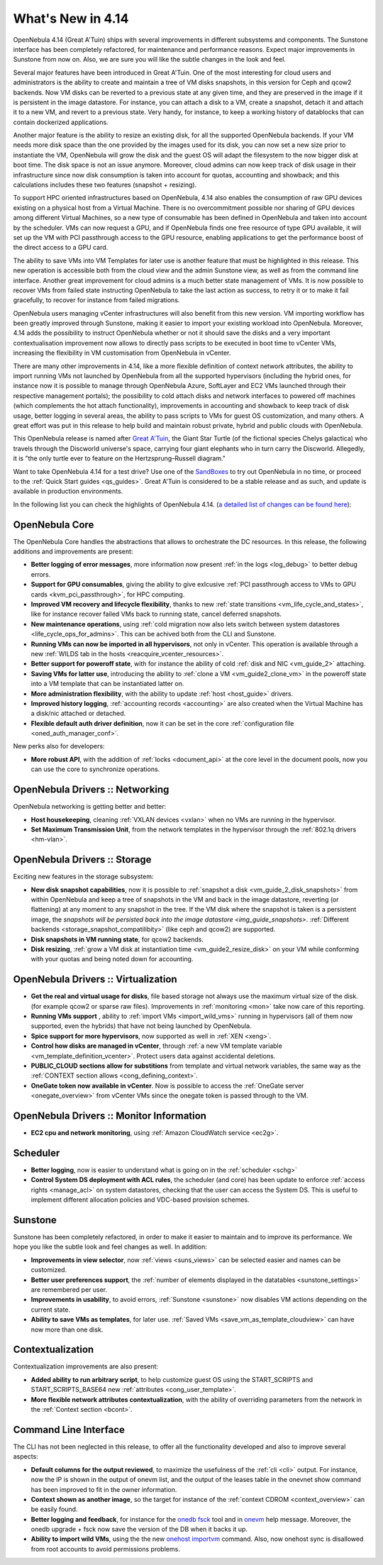 .. _whats_new:

==================
What's New in 4.14
==================

OpenNebula 4.14 (Great A'Tuin) ships with several improvements in different subsystems and components. The Sunstone interface has been completely refactored, for maintenance and performance reasons. Expect major improvements in Sunstone from now on. Also, we are sure you will like the subtle changes in the look and feel.

.. image:: /images/sunsdash414.png
    :width: 90%
    :align: center

Several major features have been introduced in Great A'Tuin. One of the most interesting for cloud users and administrators is the ability to create and maintain a tree of VM disks snapshots, in this version for Ceph and qcow2 backends. Now VM disks can be reverted to a previous state at any given time, and they are preserved in the image if it is persistent in the image datastore. For instance, you can attach a disk to a VM, create a snapshot, detach it and attach it to a new VM, and revert to a previous state. Very handy, for instance, to keep a working history of datablocks that can contain dockerized applications.

.. image:: /images/snaptree414.png
    :width: 90%
    :align: center

Another major feature is the ability to resize an existing disk, for all the supported OpenNebula backends. If your VM needs more disk space than the one provided by the images used for its disk, you can now set a new size prior to instantiate the VM, OpenNebula will grow the disk and the guest OS will adapt the filesystem to the now bigger disk at boot time. The disk space is not an issue anymore. Moreover, cloud admins can now keep track of disk usage in their infrastructure since now disk consumption is taken into account for quotas, accounting and showback; and this calculations includes these two features (snapshot + resizing).

To support HPC oriented infrastructures based on OpenNebula, 4.14 also enables the consumption of raw GPU devices existing on a physical host from a Virtual Machine. There is no overcommitment possible nor sharing of GPU devices among different Virtual Machines, so a new type of consumable has been defined in OpenNebula and taken into account by the scheduler. VMs can now request a GPU, and if OpenNebula finds one free resource of type GPU available, it will set up the VM with PCI passthrough access to the GPU resource, enabling applications to get the performance boost of the direct access to a GPU card.

.. image:: /images/gpupcilist.png
    :width: 90%
    :align: center

The ability to save VMs into VM Templates for later use is another feature that must be highlighted in this release. This new operation is accessible both from the cloud view and the admin Sunstone view, as well as from the command line interface. Another great improvement for cloud admins is a much better state management of VMs. It is now possible to recover VMs from failed state instructing OpenNebula to take the last action as success, to retry it or to make it fail gracefully, to recover for instance from failed migrations.

OpenNebula users managing vCenter infrastructures will also benefit from this new version. VM importing workflow has been greatly improved through Sunstone, making it easier to import your existing workload into OpenNebula. Moreover, 4.14 adds the possibility to instruct OpenNebula whether or not it should save the disks and a very important contextualisation improvement now allows to directly pass scripts to be executed in boot time to vCenter VMs, increasing the flexibility in VM customisation from OpenNebula in vCenter.

There are many other improvements in 4.14, like a more flexible definition of context network attributes, the ability to import running VMs not launched by OpenNebula from all the supported hypervisors (including the hybrid ones, for instance now it is possible to manage through OpenNebula Azure, SoftLayer and EC2 VMs launched through their respective management portals); the possibility to cold attach disks and network interfaces to powered off machines (which complements the hot attach functionality), improvements in accounting and showback to keep track of disk usage, better logging in several areas, the ability to pass scripts to VMs for guest OS customization, and many others. A great effort was put in this release to help build and maintain robust private, hybrid and public clouds with OpenNebula.

This OpenNebula release is named after `Great A'Tuin <https://en.wikipedia.org/wiki/Discworld_(world)#Great_A.27Tuin>`__, the Giant Star Turtle (of the fictional species Chelys galactica) who travels through the Discworld universe's space, carrying four giant elephants who in turn carry the Discworld. Allegedly, it is "the only turtle ever to feature on the Hertzsprung–Russell diagram."

Want to take OpenNebula 4.14 for a test drive? Use one of the `SandBoxes <http://opennebula.org/tryout/>`__ to try out OpenNebula in no time, or proceed to the :ref:`Quick Start guides <qs_guides>`. Great A'Tuin is considered to be a stable release and as such, and update is available in production environments.

In the following list you can check the highlights of OpenNebula 4.14. (`a detailed list of changes can be found here
<http://tinyurl.com/qd7esk5>`__):

OpenNebula Core
---------------

The OpenNebula Core handles the abstractions that allows to orchestrate the DC resources. In this release, the following additions and improvements are present:

- **Better logging of error messages**, more information now present :ref:`in the logs <log_debug>` to better debug errors.
- **Support for GPU consumables**, giving the ability to give exlcusive :ref:`PCI passthrough access to VMs to GPU cards <kvm_pci_passthrough>`, for HPC computing.
- **Improved VM recovery and lifecycle flexibility**, thanks to new :ref:`state transitions <vm_life_cycle_and_states>`, like for instance recover failed VMs back to running state, cancel deferred snapshots.
- **New maintenance operations**, using :ref:`cold migration now also lets switch between system datastores <life_cycle_ops_for_admins>`. This can be achived both from the CLI and Sunstone.
- **Running VMs can now be imported in all hypervisors**, not only in vCenter. This operation is available through a new :ref:`WILDS tab in the hosts <reacquire_vcenter_resources>`.
- **Better support for poweroff state**, with for instance the ability of cold :ref:`disk and NIC <vm_guide_2>` attaching.
- **Saving VMs for latter use**, introducing the ability to :ref:`clone a VM <vm_guide2_clone_vm>` in the poweroff state into a VM template that can be instantiated latter on.
- **More administration flexibility**, with the ability to update :ref:`host <host_guide>` drivers.
- **Improved history logging**, :ref:`accounting records <accounting>` are also created when the Virtual Machine has a disk/nic attached or detached.
- **Flexible default auth driver definition**, now it can be set in the core :ref:`configuration file <oned_auth_manager_conf>`.

New perks also for developers:

- **More robust API**, with the addition of :ref:`locks <document_api>` at the core level in the document pools, now you can use the core to synchronize operations.

OpenNebula Drivers :: Networking
--------------------------------------------------------------------------------

OpenNebula networking is getting better and better:

- **Host housekeeping**, cleaning :ref:`VXLAN devices <vxlan>` when no VMs are running in the hypervisor.
- **Set Maximum Transmission Unit**, from the network templates in the hypervisor through the :ref:`802.1q drivers <hm-vlan>`.

OpenNebula Drivers :: Storage
--------------------------------------------------------------------------------

Exciting new features in the storage subsystem:

- **New disk snapshot capabilities**, now it is possible to :ref:`snapshot a disk <vm_guide_2_disk_snapshots>` from within OpenNebula and keep a tree of snapshots in the VM and back in the image datastore, reverting (or flattening) at any moment to any snapshot in the tree. If the VM disk where the snapshot is taken is a persistent image, the `snapshots will be persisted back into the image datastore <img_guide_snapshots>`. :ref:`Different backends <storage_snapshot_compatilibity>` (like ceph and qcow2) are supported.
- **Disk snapshots in VM running state**, for qcow2 backends.
- **Disk resizing**, :ref:`grow a VM disk at instantiation time <vm_guide2_resize_disk>` on your VM while conforming with your quotas and being noted down for accounting.

OpenNebula Drivers :: Virtualization
--------------------------------------------------------------------------------

- **Get the real and virtual usage for disks**, file based storage not always use the maximum virtual size of the disk. (for example qcow2 or sparse raw files). Improvements in :ref:`monitoring <mon>` take now care of this reporting.
- **Running VMs support** , ability to :ref:`import VMs <import_wild_vms>` running in hypervisors (all of them now supported, even the hybrids) that have not being launched by OpenNebula.
- **Spice support for more hypervisors**, now supported as well in :ref:`XEN <xeng>`.
- **Control how disks are managed in vCenter**, through :ref:`a new VM template variable <vm_template_definition_vcenter>`. Protect users data against accidental deletions.
- **PUBLIC_CLOUD sections allow for substitions** from template and virtual network variables, the same way as the :ref:`CONTEXT section allows <cong_defining_context>`.
-	 **OneGate token now available in vCenter**. Now is possible to access the :ref:`OneGate server <onegate_overview>` from vCenter VMs since the onegate token is passed through to the VM.


OpenNebula Drivers :: Monitor Information
--------------------------------------------------------------------------------
* **EC2 cpu and network monitoring**, using :ref:`Amazon CloudWatch service <ec2g>`.

Scheduler
--------------------------------------------------------------------------------

- **Better logging**, now is easier to understand what is going on in the :ref:`scheduler <schg>`
- **Control System DS deployment with ACL rules**, the scheduler (and core) has been update to enforce :ref:`access rights <manage_acl>` on system datastores, checking that the user can access the System DS. This is useful to implement different allocation policies and VDC-based provision schemes.


Sunstone
--------------------------------------------------------------------------------

Sunstone has been completely refactored, in order to make it easier to maintain and to improve its performance. We hope you like the subtle look and feel changes as well. In addition:

- **Improvements in view selector**, now :ref:`views <suns_views>` can be selected easier and names can be customized.
- **Better user preferences support**, the :ref:`number of elements displayed in the datatables <sunstone_settings>` are remembered per user.
- **Improvements in usability**, to avoid errors, :ref:`Sunstone <sunstone>` now disables VM actions depending on the current state.
- **Ability to save VMs as templates**, for later use. :ref:`Saved VMs <save_vm_as_template_cloudview>` can have now more than one disk.


Contextualization
-------------------------------------

Contextualization improvements are also present:

- **Added ability to run arbitrary script**, to help customize guest OS using the START_SCRIPTS and START_SCRIPTS_BASE64 new :ref:`attributes <cong_user_template>`.
- **More flexible network attributes contextualization**, with the ability of overriding parameters from the network in the :ref:`Context section <bcont>`.

Command Line Interface
--------------------------------------------------------------------------------

The CLI has not been neglected in this release, to offer all the functionality developed and also to improve several aspects:

- **Default columns for the output reviewed**, to maximize the usefulness of the :ref:`cli <cli>` output. For instance, now the IP is shown in the output of onevm list, and the output of the leases table in the onevnet show command has been improved to fit in the owner information.
- **Context shown as another image**, so the target for instance of the :ref:`context CDROM <context_overview>` can be easily found.
- **Better logging and feedback**, for instance for the `onedb fsck </doc/4.12/cli/onedb.1.html>`__ tool and in `onevm </doc/4.12/cli/onevm.1.html>`__ help message. Moreover, the onedb upgrade + fsck now save the version of the DB when it backs it up.
- **Ability to import wild VMs**, using the the new `onehost importvm </doc/4.12/cli/onehost.1.html>`__ command. Also, now onehost sync is disallowed from root accounts to avoid permissions problems.


